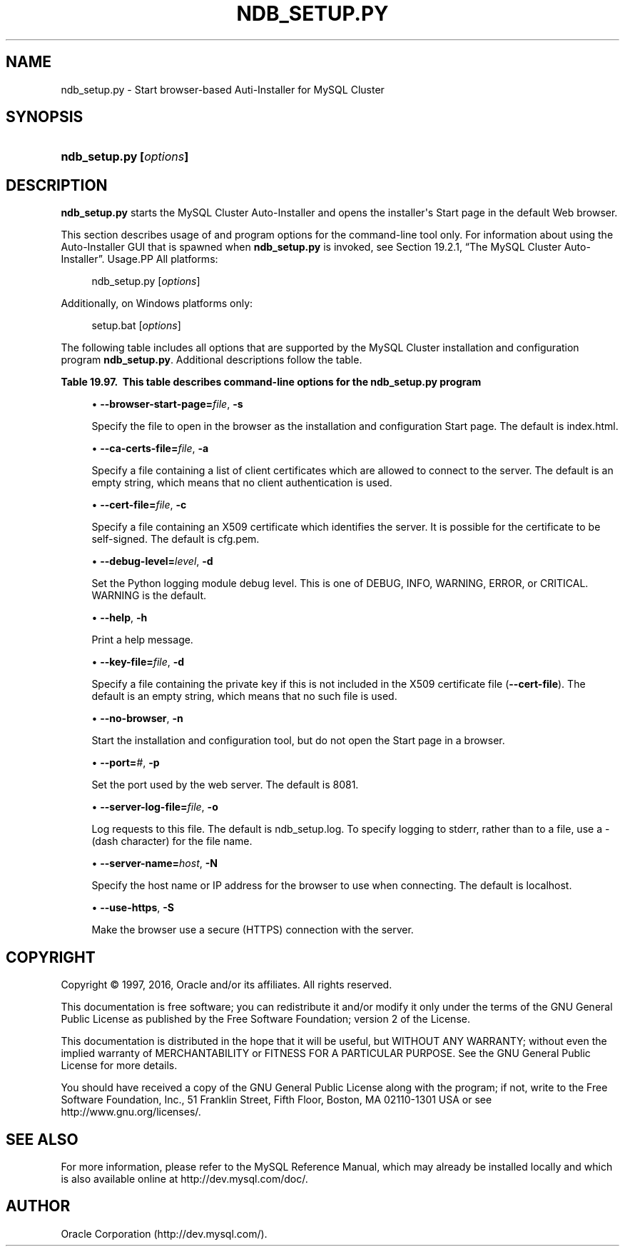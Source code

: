 '\" t
.\"     Title: \fBndb_setup.py\fR
.\"    Author: [FIXME: author] [see http://docbook.sf.net/el/author]
.\" Generator: DocBook XSL Stylesheets v1.79.1 <http://docbook.sf.net/>
.\"      Date: 05/25/2016
.\"    Manual: MySQL Database System
.\"    Source: MySQL 5.7
.\"  Language: English
.\"
.TH "\FBNDB_SETUP\&.PY\FR" "1" "05/25/2016" "MySQL 5\&.7" "MySQL Database System"
.\" -----------------------------------------------------------------
.\" * Define some portability stuff
.\" -----------------------------------------------------------------
.\" ~~~~~~~~~~~~~~~~~~~~~~~~~~~~~~~~~~~~~~~~~~~~~~~~~~~~~~~~~~~~~~~~~
.\" http://bugs.debian.org/507673
.\" http://lists.gnu.org/archive/html/groff/2009-02/msg00013.html
.\" ~~~~~~~~~~~~~~~~~~~~~~~~~~~~~~~~~~~~~~~~~~~~~~~~~~~~~~~~~~~~~~~~~
.ie \n(.g .ds Aq \(aq
.el       .ds Aq '
.\" -----------------------------------------------------------------
.\" * set default formatting
.\" -----------------------------------------------------------------
.\" disable hyphenation
.nh
.\" disable justification (adjust text to left margin only)
.ad l
.\" -----------------------------------------------------------------
.\" * MAIN CONTENT STARTS HERE *
.\" -----------------------------------------------------------------
.SH "NAME"
ndb_setup.py \- Start browser\-based Auti\-Installer for MySQL Cluster
.SH "SYNOPSIS"
.HP \w'\fBndb_setup\&.py\ [\fR\fB\fIoptions\fR\fR\fB]\fR\ 'u
\fBndb_setup\&.py [\fR\fB\fIoptions\fR\fR\fB]\fR
.SH "DESCRIPTION"
.PP
\fBndb_setup\&.py\fR
starts the MySQL Cluster Auto\-Installer and opens the installer\*(Aqs Start page in the default Web browser\&.
.PP
This section describes usage of and program options for the command\-line tool only\&. For information about using the Auto\-Installer GUI that is spawned when
\fBndb_setup\&.py\fR
is invoked, see
Section\ \&19.2.1, \(lqThe MySQL Cluster Auto-Installer\(rq\&.
Usage.PP
All platforms:
.sp
.if n \{\
.RS 4
.\}
.nf
ndb_setup\&.py [\fIoptions\fR]
.fi
.if n \{\
.RE
.\}
.PP
Additionally, on Windows platforms only:
.sp
.if n \{\
.RS 4
.\}
.nf
setup\&.bat [\fIoptions\fR]
.fi
.if n \{\
.RE
.\}
.PP
The following table includes all options that are supported by the MySQL Cluster installation and configuration program
\fBndb_setup\&.py\fR\&. Additional descriptions follow the table\&.
.sp
.it 1 an-trap
.nr an-no-space-flag 1
.nr an-break-flag 1
.br
.B Table\ \&19.97.\ \& This table describes command\-line options for the ndb_setup\&.py program
.TS
allbox tab(:);
.
.TE
.sp 1
.sp
.RS 4
.ie n \{\
\h'-04'\(bu\h'+03'\c
.\}
.el \{\
.sp -1
.IP \(bu 2.3
.\}
\fB\-\-browser\-start\-page=\fR\fB\fIfile\fR\fR,
\fB\-s\fR
.TS
allbox tab(:);
l l s s
l l l s
^ l l s.
T{
\fBCommand\-Line Format\fR
T}:T{
\-\-browser\-start\-page=filename
T}
T{
\fBPermitted Values\fR
T}:T{
\fBType\fR
T}:T{
string
T}
:T{
\fBDefault\fR
T}:T{
index\&.html
T}
.TE
.sp 1
Specify the file to open in the browser as the installation and configuration Start page\&. The default is
index\&.html\&.
.RE
.sp
.RS 4
.ie n \{\
\h'-04'\(bu\h'+03'\c
.\}
.el \{\
.sp -1
.IP \(bu 2.3
.\}
\fB\-\-ca\-certs\-file=\fR\fB\fIfile\fR\fR,
\fB\-a\fR
.TS
allbox tab(:);
l l s s
l l l s
^ l l s.
T{
\fBCommand\-Line Format\fR
T}:T{
\-\-ca\-certs\-file=filename
T}
T{
\fBPermitted Values\fR
T}:T{
\fBType\fR
T}:T{
file name
T}
:T{
\fBDefault\fR
T}:T{
[none]
T}
.TE
.sp 1
Specify a file containing a list of client certificates which are allowed to connect to the server\&. The default is an empty string, which means that no client authentication is used\&.
.RE
.sp
.RS 4
.ie n \{\
\h'-04'\(bu\h'+03'\c
.\}
.el \{\
.sp -1
.IP \(bu 2.3
.\}
\fB\-\-cert\-file=\fR\fB\fIfile\fR\fR,
\fB\-c\fR
.TS
allbox tab(:);
l l s s
l l l s
^ l l s.
T{
\fBCommand\-Line Format\fR
T}:T{
\-\-cert\-file=filename
T}
T{
\fBPermitted Values\fR
T}:T{
\fBType\fR
T}:T{
file name
T}
:T{
\fBDefault\fR
T}:T{
cfg\&.pem
T}
.TE
.sp 1
Specify a file containing an X509 certificate which identifies the server\&. It is possible for the certificate to be self\-signed\&. The default is
cfg\&.pem\&.
.RE
.sp
.RS 4
.ie n \{\
\h'-04'\(bu\h'+03'\c
.\}
.el \{\
.sp -1
.IP \(bu 2.3
.\}
\fB\-\-debug\-level=\fR\fB\fIlevel\fR\fR,
\fB\-d\fR
.TS
allbox tab(:);
l l s s
l l l s
^ l l s
^ lt l s
^ ^ l s
^ ^ l s
^ ^ l s
^ ^ l s.
T{
\fBCommand\-Line Format\fR
T}:T{
\-\-debug\-level=level
T}
T{
\fBPermitted Values\fR
T}:T{
\fBType\fR
T}:T{
enumeration
T}
:T{
\fBDefault\fR
T}:T{
WARNING
T}
:T{
\fBValid Values\fR
T}:T{
WARNING
T}
::T{
DEBUG
T}
::T{
INFO
T}
::T{
ERROR
T}
::T{
CRITICAL
T}
.TE
.sp 1
Set the Python logging module debug level\&. This is one of
DEBUG,
INFO,
WARNING,
ERROR, or
CRITICAL\&.
WARNING
is the default\&.
.RE
.sp
.RS 4
.ie n \{\
\h'-04'\(bu\h'+03'\c
.\}
.el \{\
.sp -1
.IP \(bu 2.3
.\}
\fB\-\-help\fR,
\fB\-h\fR
.TS
allbox tab(:);
l l s s.
T{
\fBCommand\-Line Format\fR
T}:T{
\-\-help
T}
.TE
.sp 1
Print a help message\&.
.RE
.sp
.RS 4
.ie n \{\
\h'-04'\(bu\h'+03'\c
.\}
.el \{\
.sp -1
.IP \(bu 2.3
.\}
\fB\-\-key\-file=\fR\fB\fIfile\fR\fR,
\fB\-d\fR
.TS
allbox tab(:);
l l s s
l l l s
^ l l s.
T{
\fBCommand\-Line Format\fR
T}:T{
\-\-key\-file=file
T}
T{
\fBPermitted Values\fR
T}:T{
\fBType\fR
T}:T{
file name
T}
:T{
\fBDefault\fR
T}:T{
[none]
T}
.TE
.sp 1
Specify a file containing the private key if this is not included in the X509 certificate file (\fB\-\-cert\-file\fR)\&. The default is an empty string, which means that no such file is used\&.
.RE
.sp
.RS 4
.ie n \{\
\h'-04'\(bu\h'+03'\c
.\}
.el \{\
.sp -1
.IP \(bu 2.3
.\}
\fB\-\-no\-browser\fR,
\fB\-n\fR
.TS
allbox tab(:);
l l s s.
T{
\fBCommand\-Line Format\fR
T}:T{
\-\-no\-browser
T}
.TE
.sp 1
Start the installation and configuration tool, but do not open the Start page in a browser\&.
.RE
.sp
.RS 4
.ie n \{\
\h'-04'\(bu\h'+03'\c
.\}
.el \{\
.sp -1
.IP \(bu 2.3
.\}
\fB\-\-port=\fR\fB\fI#\fR\fR,
\fB\-p\fR
.TS
allbox tab(:);
l l s s
l l l s
^ l l s
^ l l s
^ l l s.
T{
\fBCommand\-Line Format\fR
T}:T{
\-\-port=#
T}
T{
\fBPermitted Values\fR
T}:T{
\fBType\fR
T}:T{
numeric
T}
:T{
\fBDefault\fR
T}:T{
8081
T}
:T{
\fBMin Value\fR
T}:T{
1
T}
:T{
\fBMax Value\fR
T}:T{
65535
T}
.TE
.sp 1
Set the port used by the web server\&. The default is 8081\&.
.RE
.sp
.RS 4
.ie n \{\
\h'-04'\(bu\h'+03'\c
.\}
.el \{\
.sp -1
.IP \(bu 2.3
.\}
\fB\-\-server\-log\-file=\fR\fB\fIfile\fR\fR,
\fB\-o\fR
.TS
allbox tab(:);
l l s s
l l s s
l l l s
^ l l s
^ lt l s
^ ^ l s.
T{
\fBCommand\-Line Format\fR
T}:T{
\-\-server\-log\-file=file
T}
T{
\ \&
T}:T{
o
T}
T{
\fBPermitted Values\fR
T}:T{
\fBType\fR
T}:T{
file name
T}
:T{
\fBDefault\fR
T}:T{
ndb_setup\&.log
T}
:T{
\fBValid Values\fR
T}:T{
ndb_setup\&.log
T}
::T{
\- (Log to stderr)
T}
.TE
.sp 1
Log requests to this file\&. The default is
ndb_setup\&.log\&. To specify logging to
stderr, rather than to a file, use a
\-
(dash character) for the file name\&.
.RE
.sp
.RS 4
.ie n \{\
\h'-04'\(bu\h'+03'\c
.\}
.el \{\
.sp -1
.IP \(bu 2.3
.\}
\fB\-\-server\-name=\fR\fB\fIhost\fR\fR,
\fB\-N\fR
.TS
allbox tab(:);
l l s s
l l l s
^ l l s.
T{
\fBCommand\-Line Format\fR
T}:T{
\-\-server\-name=name
T}
T{
\fBPermitted Values\fR
T}:T{
\fBType\fR
T}:T{
string
T}
:T{
\fBDefault\fR
T}:T{
localhost
T}
.TE
.sp 1
Specify the host name or IP address for the browser to use when connecting\&. The default is
localhost\&.
.RE
.sp
.RS 4
.ie n \{\
\h'-04'\(bu\h'+03'\c
.\}
.el \{\
.sp -1
.IP \(bu 2.3
.\}
\fB\-\-use\-https\fR,
\fB\-S\fR
.TS
allbox tab(:);
l l s s.
T{
\fBCommand\-Line Format\fR
T}:T{
\-\-use\-https
T}
.TE
.sp 1
Make the browser use a secure (HTTPS) connection with the server\&.
.RE
.SH "COPYRIGHT"
.br
.PP
Copyright \(co 1997, 2016, Oracle and/or its affiliates. All rights reserved.
.PP
This documentation is free software; you can redistribute it and/or modify it only under the terms of the GNU General Public License as published by the Free Software Foundation; version 2 of the License.
.PP
This documentation is distributed in the hope that it will be useful, but WITHOUT ANY WARRANTY; without even the implied warranty of MERCHANTABILITY or FITNESS FOR A PARTICULAR PURPOSE. See the GNU General Public License for more details.
.PP
You should have received a copy of the GNU General Public License along with the program; if not, write to the Free Software Foundation, Inc., 51 Franklin Street, Fifth Floor, Boston, MA 02110-1301 USA or see http://www.gnu.org/licenses/.
.sp
.SH "SEE ALSO"
For more information, please refer to the MySQL Reference Manual,
which may already be installed locally and which is also available
online at http://dev.mysql.com/doc/.
.SH AUTHOR
Oracle Corporation (http://dev.mysql.com/).
